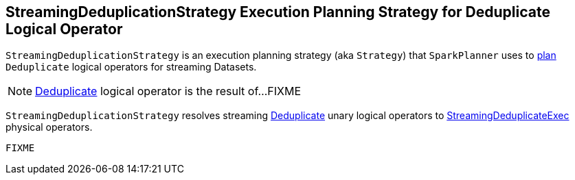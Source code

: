 == [[StreamingDeduplicationStrategy]] StreamingDeduplicationStrategy Execution Planning Strategy for Deduplicate Logical Operator

`StreamingDeduplicationStrategy` is an execution planning strategy (aka `Strategy`) that `SparkPlanner` uses to <<apply, plan>> `Deduplicate` logical operators for streaming Datasets.

[NOTE]
====
link:spark-sql-streaming-Deduplicate.adoc[Deduplicate] logical operator is the result of...FIXME
====

[[apply]]
`StreamingDeduplicationStrategy` resolves streaming link:spark-sql-streaming-Deduplicate.adoc[Deduplicate] unary logical operators to link:spark-sql-streaming-StreamingDeduplicateExec.adoc[StreamingDeduplicateExec] physical operators.

[source, scala]
----
FIXME
----
